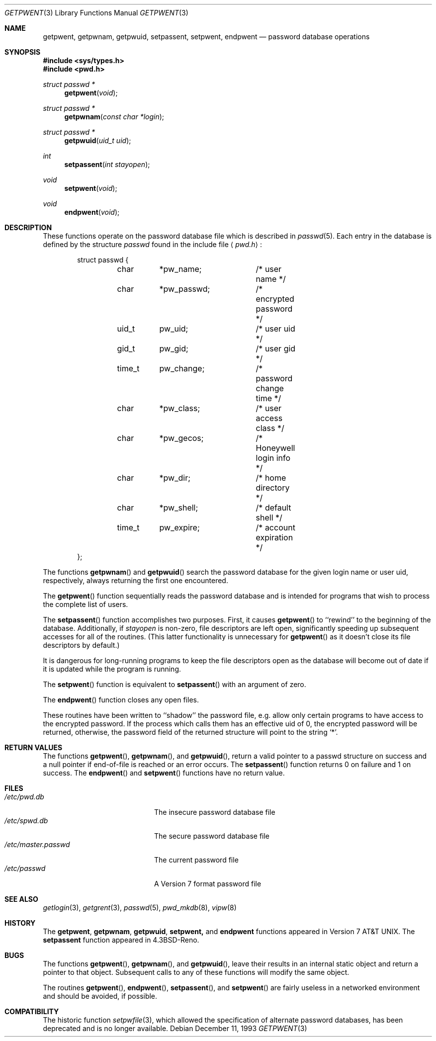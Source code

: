 .\"	$OpenBSD: getpwent.3,v 1.3 1997/04/04 22:20:00 deraadt Exp $
.\"
.\" Copyright (c) 1988, 1991, 1993
.\"	The Regents of the University of California.  All rights reserved.
.\"
.\" Redistribution and use in source and binary forms, with or without
.\" modification, are permitted provided that the following conditions
.\" are met:
.\" 1. Redistributions of source code must retain the above copyright
.\"    notice, this list of conditions and the following disclaimer.
.\" 2. Redistributions in binary form must reproduce the above copyright
.\"    notice, this list of conditions and the following disclaimer in the
.\"    documentation and/or other materials provided with the distribution.
.\" 3. All advertising materials mentioning features or use of this software
.\"    must display the following acknowledgement:
.\"	This product includes software developed by the University of
.\"	California, Berkeley and its contributors.
.\" 4. Neither the name of the University nor the names of its contributors
.\"    may be used to endorse or promote products derived from this software
.\"    without specific prior written permission.
.\"
.\" THIS SOFTWARE IS PROVIDED BY THE REGENTS AND CONTRIBUTORS ``AS IS'' AND
.\" ANY EXPRESS OR IMPLIED WARRANTIES, INCLUDING, BUT NOT LIMITED TO, THE
.\" IMPLIED WARRANTIES OF MERCHANTABILITY AND FITNESS FOR A PARTICULAR PURPOSE
.\" ARE DISCLAIMED.  IN NO EVENT SHALL THE REGENTS OR CONTRIBUTORS BE LIABLE
.\" FOR ANY DIRECT, INDIRECT, INCIDENTAL, SPECIAL, EXEMPLARY, OR CONSEQUENTIAL
.\" DAMAGES (INCLUDING, BUT NOT LIMITED TO, PROCUREMENT OF SUBSTITUTE GOODS
.\" OR SERVICES; LOSS OF USE, DATA, OR PROFITS; OR BUSINESS INTERRUPTION)
.\" HOWEVER CAUSED AND ON ANY THEORY OF LIABILITY, WHETHER IN CONTRACT, STRICT
.\" LIABILITY, OR TORT (INCLUDING NEGLIGENCE OR OTHERWISE) ARISING IN ANY WAY
.\" OUT OF THE USE OF THIS SOFTWARE, EVEN IF ADVISED OF THE POSSIBILITY OF
.\" SUCH DAMAGE.
.\"
.Dd December 11, 1993
.Dt GETPWENT 3
.Os
.Sh NAME
.Nm getpwent ,
.Nm getpwnam ,
.Nm getpwuid ,
.Nm setpassent ,
.Nm setpwent ,
.Nm endpwent
.Nd password database operations
.Sh SYNOPSIS
.Fd #include <sys/types.h>
.Fd #include <pwd.h>
.Ft struct passwd *
.Fn getpwent void
.Ft struct passwd *
.Fn getpwnam "const char *login"
.Ft struct passwd *
.Fn getpwuid "uid_t uid" 
.Ft int
.Fn setpassent "int  stayopen"
.Ft void
.Fn setpwent void
.Ft void
.Fn endpwent void
.Sh DESCRIPTION
These functions
operate on the password database file
which is described
in
.Xr passwd 5 .
Each entry in the database is defined by the structure
.Ar passwd
found in the include
file
.Aq Pa pwd.h :
.Bd -literal -offset indent
struct passwd {
	char	*pw_name;	/* user name */
	char	*pw_passwd;	/* encrypted password */
	uid_t	pw_uid;		/* user uid */
	gid_t	pw_gid;		/* user gid */
	time_t	pw_change;	/* password change time */
	char	*pw_class;	/* user access class */
	char	*pw_gecos;	/* Honeywell login info */
	char	*pw_dir;	/* home directory */
	char	*pw_shell;	/* default shell */
	time_t	pw_expire;	/* account expiration */
};
.Ed
.Pp
The functions
.Fn getpwnam
and
.Fn getpwuid
search the password database for the given login name or user uid,
respectively, always returning the first one encountered.
.Pp
The
.Fn getpwent
function
sequentially reads the password database and is intended for programs
that wish to process the complete list of users.
.Pp
The
.Fn setpassent
function
accomplishes two purposes.
First, it causes
.Fn getpwent
to ``rewind'' to the beginning of the database.
Additionally, if
.Fa stayopen
is non-zero, file descriptors are left open, significantly speeding
up subsequent accesses for all of the routines.
(This latter functionality is unnecessary for
.Fn getpwent
as it doesn't close its file descriptors by default.)
.Pp
It is dangerous for long-running programs to keep the file descriptors
open as the database will become out of date if it is updated while the
program is running.
.Pp
The
.Fn setpwent
function
is equivalent to
.Fn setpassent
with an argument of zero.
.Pp
The
.Fn endpwent
function
closes any open files.
.Pp
These routines have been written to ``shadow'' the password file, e.g.
allow only certain programs to have access to the encrypted password.
If the process which calls them has an effective uid of 0, the encrypted
password will be returned, otherwise, the password field of the returned
structure will point to the string
.Ql * .
.Sh RETURN VALUES
The functions
.Fn getpwent ,
.Fn getpwnam ,
and
.Fn getpwuid ,
return a valid pointer to a passwd structure on success
and a null pointer if end-of-file is reached or an error occurs.
The
.Fn setpassent
function returns 0 on failure and 1 on success.
The
.Fn endpwent
and 
.Fn setpwent
functions
have no return value.
.Sh FILES
.Bl -tag -width /etc/master.passwd -compact
.It Pa /etc/pwd.db
The insecure password database file
.It Pa /etc/spwd.db
The secure password database file
.It Pa /etc/master.passwd
The current password file
.It Pa /etc/passwd
A Version 7 format password file
.El
.Sh SEE ALSO
.Xr getlogin 3 ,
.Xr getgrent 3 ,
.Xr passwd 5 ,
.Xr pwd_mkdb 8 ,
.Xr vipw 8
.Sh HISTORY
The
.Nm getpwent ,
.Nm getpwnam ,
.Nm getpwuid ,
.Nm setpwent,
and
.Nm endpwent
functions appeared in
.At v7 .
The
.Nm setpassent
function appeared in
.Bx 4.3 Reno .
.Sh BUGS
The functions
.Fn getpwent ,
.Fn getpwnam ,
and
.Fn getpwuid ,
leave their results in an internal static object and return
a pointer to that object. Subsequent calls to
any of these functions
will modify the same object.
.Pp
The routines
.Fn getpwent ,
.Fn endpwent ,
.Fn setpassent ,
and
.Fn setpwent
are fairly useless in a networked environment and should be
avoided, if possible.
.Sh COMPATIBILITY
The historic function
.Xr setpwfile 3 ,
which allowed the specification of alternate password databases,
has been deprecated and is no longer available.
